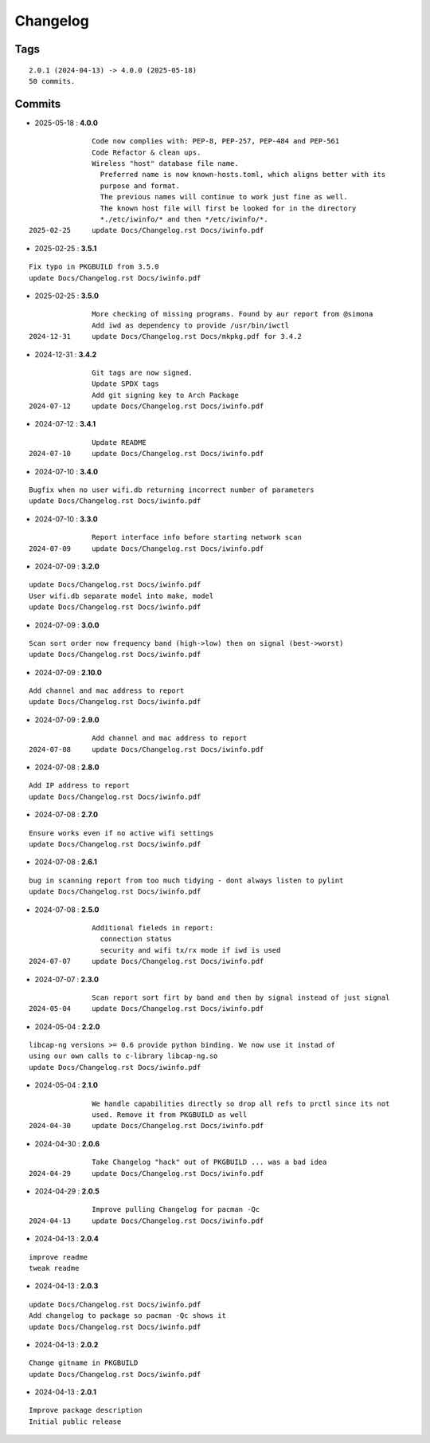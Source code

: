 =========
Changelog
=========

Tags
====

::

	2.0.1 (2024-04-13) -> 4.0.0 (2025-05-18)
	50 commits.

Commits
=======


* 2025-05-18  : **4.0.0**

::

                Code now complies with: PEP-8, PEP-257, PEP-484 and PEP-561
                Code Refactor & clean ups.
                Wireless "host" database file name.
                  Preferred name is now known-hosts.toml, which aligns better with its
                  purpose and format.
                  The previous names will continue to work just fine as well.
                  The known host file will first be looked for in the directory
                  *./etc/iwinfo/* and then */etc/iwinfo/*.
 2025-02-25     update Docs/Changelog.rst Docs/iwinfo.pdf

* 2025-02-25  : **3.5.1**

::

                Fix typo in PKGBUILD from 3.5.0
                update Docs/Changelog.rst Docs/iwinfo.pdf

* 2025-02-25  : **3.5.0**

::

                More checking of missing programs. Found by aur report from @simona
                Add iwd as dependency to provide /usr/bin/iwctl
 2024-12-31     update Docs/Changelog.rst Docs/mkpkg.pdf for 3.4.2

* 2024-12-31  : **3.4.2**

::

                Git tags are now signed.
                Update SPDX tags
                Add git signing key to Arch Package
 2024-07-12     update Docs/Changelog.rst Docs/iwinfo.pdf

* 2024-07-12  : **3.4.1**

::

                Update README
 2024-07-10     update Docs/Changelog.rst Docs/iwinfo.pdf

* 2024-07-10  : **3.4.0**

::

                Bugfix when no user wifi.db returning incorrect number of parameters
                update Docs/Changelog.rst Docs/iwinfo.pdf

* 2024-07-10  : **3.3.0**

::

                Report interface info before starting network scan
 2024-07-09     update Docs/Changelog.rst Docs/iwinfo.pdf

* 2024-07-09  : **3.2.0**

::

                update Docs/Changelog.rst Docs/iwinfo.pdf
                User wifi.db separate model into make, model
                update Docs/Changelog.rst Docs/iwinfo.pdf

* 2024-07-09  : **3.0.0**

::

                Scan sort order now frequency band (high->low) then on signal (best->worst)
                update Docs/Changelog.rst Docs/iwinfo.pdf

* 2024-07-09  : **2.10.0**

::

                Add channel and mac address to report
                update Docs/Changelog.rst Docs/iwinfo.pdf

* 2024-07-09  : **2.9.0**

::

                Add channel and mac address to report
 2024-07-08     update Docs/Changelog.rst Docs/iwinfo.pdf

* 2024-07-08  : **2.8.0**

::

                Add IP address to report
                update Docs/Changelog.rst Docs/iwinfo.pdf

* 2024-07-08  : **2.7.0**

::

                Ensure works even if no active wifi settings
                update Docs/Changelog.rst Docs/iwinfo.pdf

* 2024-07-08  : **2.6.1**

::

                bug in scanning report from too much tidying - dont always listen to pylint
                update Docs/Changelog.rst Docs/iwinfo.pdf

* 2024-07-08  : **2.5.0**

::

                Additional fieleds in report:
                  connection status
                  security and wifi tx/rx mode if iwd is used
 2024-07-07     update Docs/Changelog.rst Docs/iwinfo.pdf

* 2024-07-07  : **2.3.0**

::

                Scan report sort firt by band and then by signal instead of just signal
 2024-05-04     update Docs/Changelog.rst Docs/iwinfo.pdf

* 2024-05-04  : **2.2.0**

::

                libcap-ng versions >= 0.6 provide python binding. We now use it instad of
                using our own calls to c-library libcap-ng.so
                update Docs/Changelog.rst Docs/iwinfo.pdf

* 2024-05-04  : **2.1.0**

::

                We handle capabilities directly so drop all refs to prctl since its not
                used. Remove it from PKGBUILD as well
 2024-04-30     update Docs/Changelog.rst Docs/iwinfo.pdf

* 2024-04-30  : **2.0.6**

::

                Take Changelog "hack" out of PKGBUILD ... was a bad idea
 2024-04-29     update Docs/Changelog.rst Docs/iwinfo.pdf

* 2024-04-29  : **2.0.5**

::

                Improve pulling Changelog for pacman -Qc
 2024-04-13     update Docs/Changelog.rst Docs/iwinfo.pdf

* 2024-04-13  : **2.0.4**

::

                improve readme
                tweak readme

* 2024-04-13  : **2.0.3**

::

                update Docs/Changelog.rst Docs/iwinfo.pdf
                Add changelog to package so pacman -Qc shows it
                update Docs/Changelog.rst Docs/iwinfo.pdf

* 2024-04-13  : **2.0.2**

::

                Change gitname in PKGBUILD
                update Docs/Changelog.rst Docs/iwinfo.pdf

* 2024-04-13  : **2.0.1**

::

                Improve package description
                Initial public release


